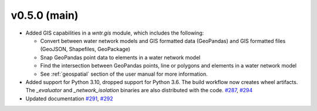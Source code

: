.. _whatsnew_050:

v0.5.0 (main)
---------------------------------------------------
* Added GIS capabilities in a `wntr.gis` module, which includes the following:

  * Convert between water network models and GIS formatted data (GeoPandas) 
    and GIS formatted files (GeoJSON, Shapefiles, GeoPackage)
  
  * Snap GeoPandas point data to elements in a water network model
  
  * Find the intersection between GeoPandas points, line or polygons and 
    elements in a water network model
  
  * See :ref:`geospatial` section of the user manual for more information.
  
* Added support for Python 3.10, dropped support for Python 3.6.
  The build workflow now creates wheel artifacts.  
  The `_evaluator` and `_network_isolation` binaries are also 
  distributed with the code. `#287 <https://github.com/USEPA/WNTR/pull/287>`_, 
  `#294 <https://github.com/USEPA/WNTR/pull/294>`_

* Updated documentation `#291 <https://github.com/USEPA/WNTR/pull/291>`_, 
  `#292 <https://github.com/USEPA/WNTR/pull/292>`_
 